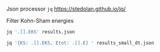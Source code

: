 Json processor =jq= https://stedolan.github.io/jq/

Filter Kohn-Sham energies
#+BEGIN_SRC sh
jq '.[].EKS' results.json
#+END_SRC

#+BEGIN_SRC sh
jq '{KS: .[].EKS, Etot: .[].E} ' results_small_dt.json
#+END_SRC
